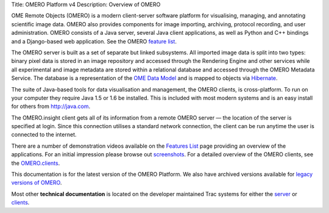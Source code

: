 Title: OMERO Platform v4 Description: Overview of OMERO

OME Remote Objects (OMERO) is a modern client-server software platform
for visualising, managing, and annotating scientific image data. OMERO
also provides components for image importing, archiving, protocol
recording, and user administration. OMERO consists of a Java server,
several Java client applications, as well as Python and C++ bindings and
a Django-based web application. See the OMERO `feature
list <products/feature-list>`_.

The OMERO server is built as a set of separate but linked subsystems.
All imported image data is split into two types: binary pixel data is
stored in an image repository and accessed through the Rendering Engine
and other services while all experimental and image metadata are stored
within a relational database and accessed through the OMERO Metadata
Service. The database is a representation of the `OME Data
Model </site/support/file-formats>`_ and is mapped to objects via
`Hibernate <http://www.hibernate.org>`_.

The suite of Java-based tools for data visualisation and management, the
OMERO clients, is cross-platform. To run on your computer they require
Java 1.5 or 1.6 be installed. This is included with most modern systems
and is an easy install for others from http://java.com.

The OMERO.insight client gets all of its information from a remote OMERO
server — the location of the server is specified at login. Since this
connection utilises a standard network connection, the client can be run
anytime the user is connected to the internet.

There are a number of demonstration videos available on the `Features
List <products/feature-list>`_ page providing an overview of the
applications. For an initial impression please browse out
`screenshots <screenshots>`_. For a detailed overview of the OMERO
clients, see the `OMERO.clients <clients>`_.

This documentation is for the latest version of the OMERO Platform. We
also have archived versions available for `legacy versions of
OMERO </site/support/legacy/>`_.

Most other **technical documentation** is located on the developer
maintained Trac systems for either the
`server <http://trac.openmicroscopy.org.uk/omero/>`_ or
`clients <http://trac.openmicroscopy.org.uk/shoola/>`_.
